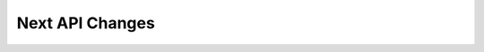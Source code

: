 
================
Next API Changes
================

.. ifconfig:: releaselevel == 'dev'

   .. note::

      The list below is a table of contents of individual files from the
      most recent :file:`api_changes_X.Y` folder.

      When a release is made

       - The include directive below should be changed to point to the new file
         created in the previous step.


   .. toctree::
      :glob:
      :maxdepth: 1

      next_api_changes/behavior/*
      next_api_changes/deprecations/*
      next_api_changes/development/*
      next_api_changes/removals/*
